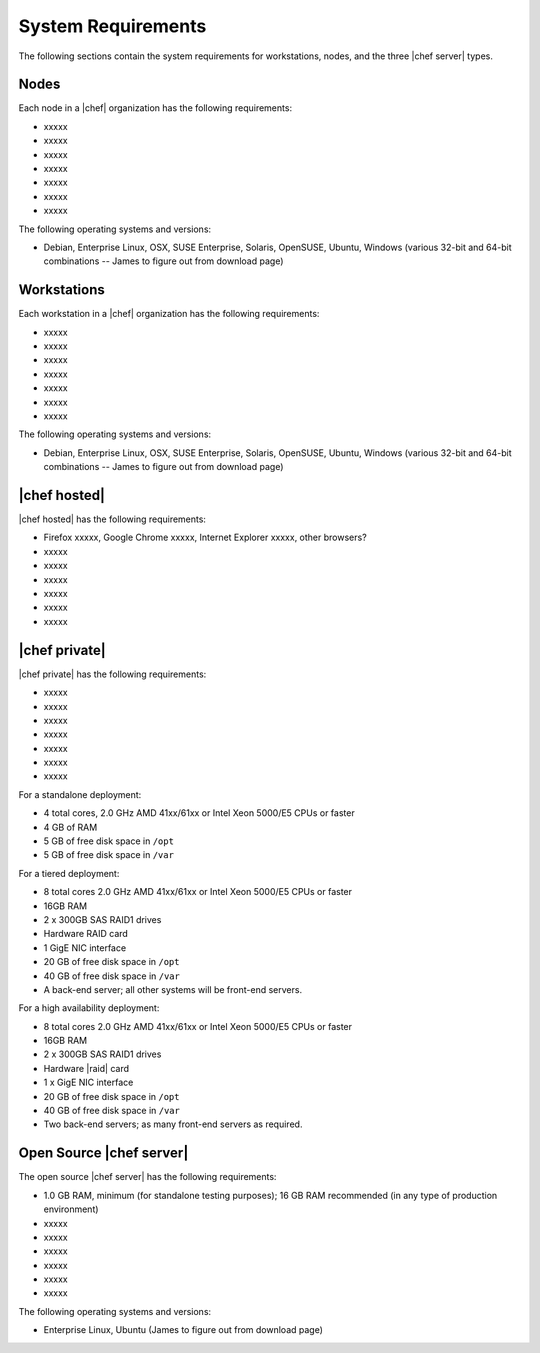 =====================================================
System Requirements
=====================================================

The following sections contain the system requirements for workstations, nodes, and the three |chef server| types.

Nodes
=====================================================
Each node in a |chef| organization has the following requirements:

* xxxxx
* xxxxx
* xxxxx
* xxxxx
* xxxxx
* xxxxx
* xxxxx

The following operating systems and versions:

* Debian, Enterprise Linux, OSX, SUSE Enterprise, Solaris, OpenSUSE, Ubuntu, Windows (various 32-bit and 64-bit combinations -- James to figure out from download page)

Workstations
=====================================================
Each workstation in a |chef| organization has the following requirements:

* xxxxx
* xxxxx
* xxxxx
* xxxxx
* xxxxx
* xxxxx
* xxxxx

The following operating systems and versions:

* Debian, Enterprise Linux, OSX, SUSE Enterprise, Solaris, OpenSUSE, Ubuntu, Windows (various 32-bit and 64-bit combinations -- James to figure out from download page)

|chef hosted|
=====================================================
|chef hosted| has the following requirements:

* Firefox xxxxx, Google Chrome xxxxx, Internet Explorer xxxxx, other browsers?
* xxxxx
* xxxxx
* xxxxx
* xxxxx
* xxxxx
* xxxxx


|chef private|
=====================================================
|chef private| has the following requirements:

* xxxxx
* xxxxx
* xxxxx
* xxxxx
* xxxxx
* xxxxx
* xxxxx

For a standalone deployment:

* 4 total cores, 2.0 GHz AMD 41xx/61xx or Intel Xeon 5000/E5 CPUs or faster
* 4 GB of RAM
* 5 GB of free disk space in ``/opt``
* 5 GB of free disk space in ``/var``

For a tiered deployment:

* 8 total cores 2.0 GHz AMD 41xx/61xx or Intel Xeon 5000/E5 CPUs or faster
* 16GB RAM
* 2 x 300GB SAS RAID1 drives
* Hardware RAID card
* 1 GigE NIC interface
* 20 GB of free disk space in ``/opt``
* 40 GB of free disk space in ``/var``
* A back-end server; all other systems will be front-end servers.

For a high availability deployment:

* 8 total cores 2.0 GHz AMD 41xx/61xx or Intel Xeon 5000/E5 CPUs or faster
* 16GB RAM
* 2 x 300GB SAS RAID1 drives
* Hardware |raid| card
* 1 x GigE NIC interface
* 20 GB of free disk space in ``/opt``
* 40 GB of free disk space in ``/var``
* Two back-end servers; as many front-end servers as required.

Open Source |chef server|
=====================================================
The open source |chef server| has the following requirements:

* 1.0 GB RAM, minimum (for standalone testing purposes); 16 GB RAM recommended (in any type of production environment)
* xxxxx
* xxxxx
* xxxxx
* xxxxx
* xxxxx
* xxxxx

The following operating systems and versions:

* Enterprise Linux, Ubuntu (James to figure out from download page)


